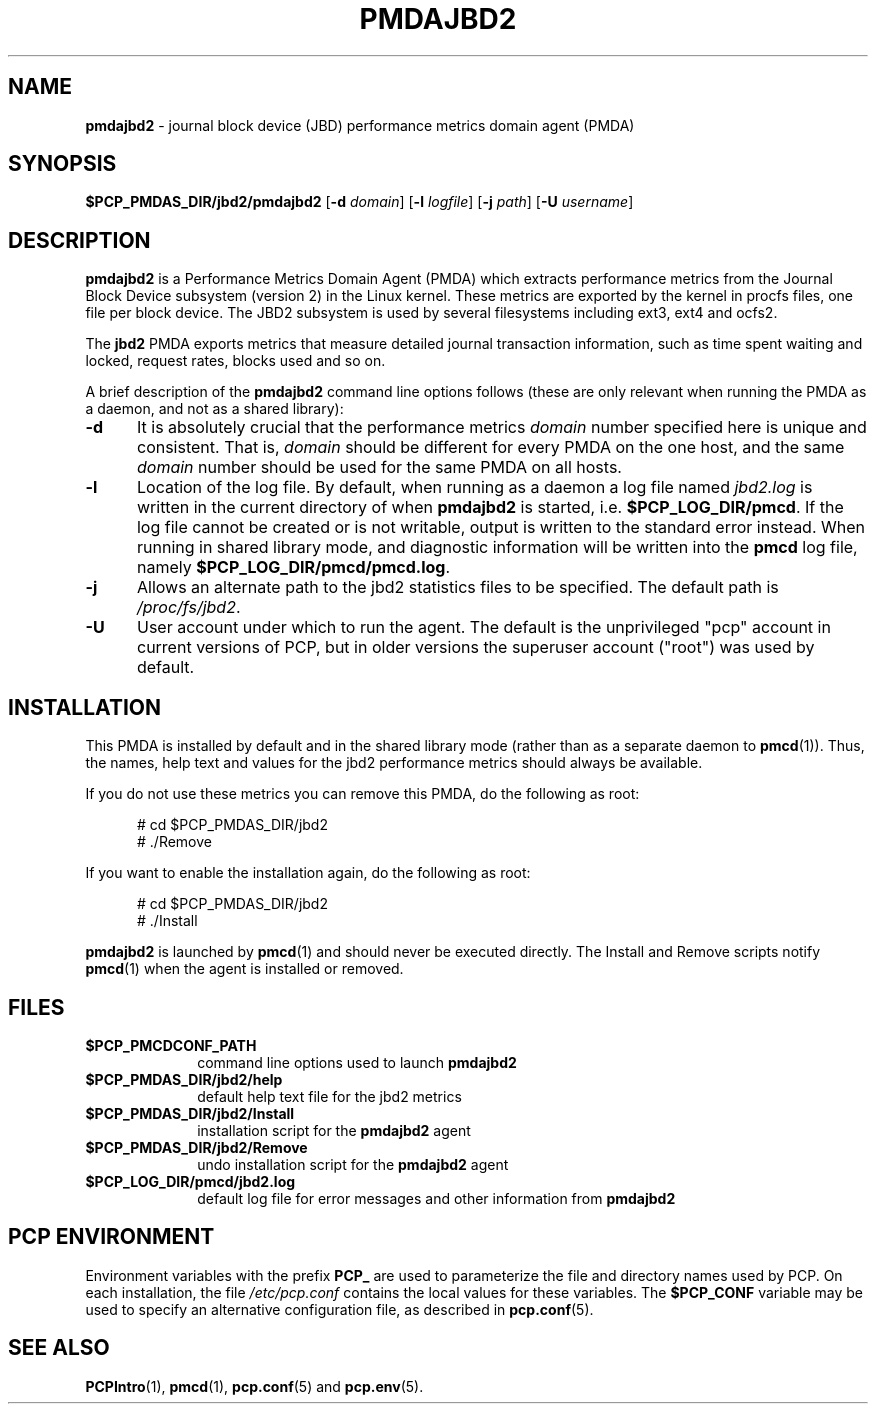 '\"macro stdmacro
.\"
.\" Copyright (c) 2014 Red Hat.
.\"
.\" This program is free software; you can redistribute it and/or modify it
.\" under the terms of the GNU General Public License as published by the
.\" Free Software Foundation; either version 2 of the License, or (at your
.\" option) any later version.
.\"
.\" This program is distributed in the hope that it will be useful, but
.\" WITHOUT ANY WARRANTY; without even the implied warranty of MERCHANTABILITY
.\" or FITNESS FOR A PARTICULAR PURPOSE.  See the GNU General Public License
.\" for more details.
.\"
.TH PMDAJBD2 1 "PCP" "Performance Co-Pilot"
.SH NAME
\f3pmdajbd2\f1 \- journal block device (JBD) performance metrics domain agent (PMDA)
.SH SYNOPSIS
\f3$PCP_PMDAS_DIR/jbd2/pmdajbd2\f1
[\f3\-d\f1 \f2domain\f1]
[\f3\-l\f1 \f2logfile\f1]
[\f3\-j\f1 \f2path\f1]
[\f3\-U\f1 \f2username\f1]
.SH DESCRIPTION
.B pmdajbd2
is a Performance Metrics Domain Agent (PMDA) which extracts
performance metrics from the Journal Block Device subsystem
(version 2) in the Linux kernel.
These metrics are exported by the kernel in procfs files,
one file per block device.
The JBD2 subsystem is used by several filesystems including
ext3, ext4 and ocfs2.
.PP
The
.B jbd2
PMDA exports metrics that measure detailed journal transaction
information, such as time spent waiting and locked, request
rates, blocks used and so on.
.PP
A brief description of the
.B pmdajbd2
command line options follows (these are only relevant when
running the PMDA as a daemon, and not as a shared library):
.TP 5
.B \-d
It is absolutely crucial that the performance metrics
.I domain
number specified here is unique and consistent.
That is,
.I domain
should be different for every PMDA on the one host, and the same
.I domain
number should be used for the same PMDA on all hosts.
.TP
.B \-l
Location of the log file.  By default, when running as a daemon
a log file named
.I jbd2.log
is written in the current directory of
when
.B pmdajbd2
is started, i.e.
.BR $PCP_LOG_DIR/pmcd .
If the log file cannot
be created or is not writable, output is written to the standard error instead.
When running in shared library mode, and diagnostic information will
be written into the
.B pmcd
log file, namely
.BR $PCP_LOG_DIR/pmcd/pmcd.log .
.TP
.B \-j
Allows an alternate path to the jbd2 statistics files to be specified.
The default path is
.IR /proc/fs/jbd2 .
.TP
.B \-U
User account under which to run the agent.
The default is the unprivileged "pcp" account in current versions of PCP,
but in older versions the superuser account ("root") was used by default.
.SH INSTALLATION
This PMDA is installed by default and in the shared library
mode (rather than as a separate daemon to
.BR pmcd (1)).
Thus, the names, help text and values for the jbd2 performance metrics
should always be available.
.PP
If you do not use these metrics you can remove this PMDA, do the
following as root:
.PP
.ft CR
.nf
.in +0.5i
# cd $PCP_PMDAS_DIR/jbd2
# ./Remove
.in
.fi
.ft 1
.PP
If you want to enable the installation again, do the following as root:
.PP
.ft CR
.nf
.in +0.5i
# cd $PCP_PMDAS_DIR/jbd2
# ./Install
.in
.fi
.ft 1
.PP
.B pmdajbd2
is launched by
.BR pmcd (1)
and should never be executed directly.
The Install and Remove scripts notify
.BR pmcd (1)
when the agent is installed or removed.
.SH FILES
.PD 0
.TP 10
.B $PCP_PMCDCONF_PATH
command line options used to launch
.B pmdajbd2
.TP 10
.B $PCP_PMDAS_DIR/jbd2/help
default help text file for the jbd2 metrics
.TP 10
.B $PCP_PMDAS_DIR/jbd2/Install
installation script for the
.B pmdajbd2
agent
.TP 10
.B $PCP_PMDAS_DIR/jbd2/Remove
undo installation script for the
.B pmdajbd2
agent
.TP 10
.B $PCP_LOG_DIR/pmcd/jbd2.log
default log file for error messages and other information from
.B pmdajbd2
.PD
.SH "PCP ENVIRONMENT"
Environment variables with the prefix
.B PCP_
are used to parameterize the file and directory names
used by PCP.
On each installation, the file
.I /etc/pcp.conf
contains the local values for these variables.
The
.B $PCP_CONF
variable may be used to specify an alternative
configuration file,
as described in
.BR pcp.conf (5).
.SH SEE ALSO
.BR PCPIntro (1),
.BR pmcd (1),
.BR pcp.conf (5)
and
.BR pcp.env (5).

.\" control lines for scripts/man-spell
.\" +ok+ pmdajbd procfs jbd fs [from /proc/fs/jbd2]
.\" +ok+ JBD ext ocfs [all from JBD filesystems ext2, ... ocfs2]

